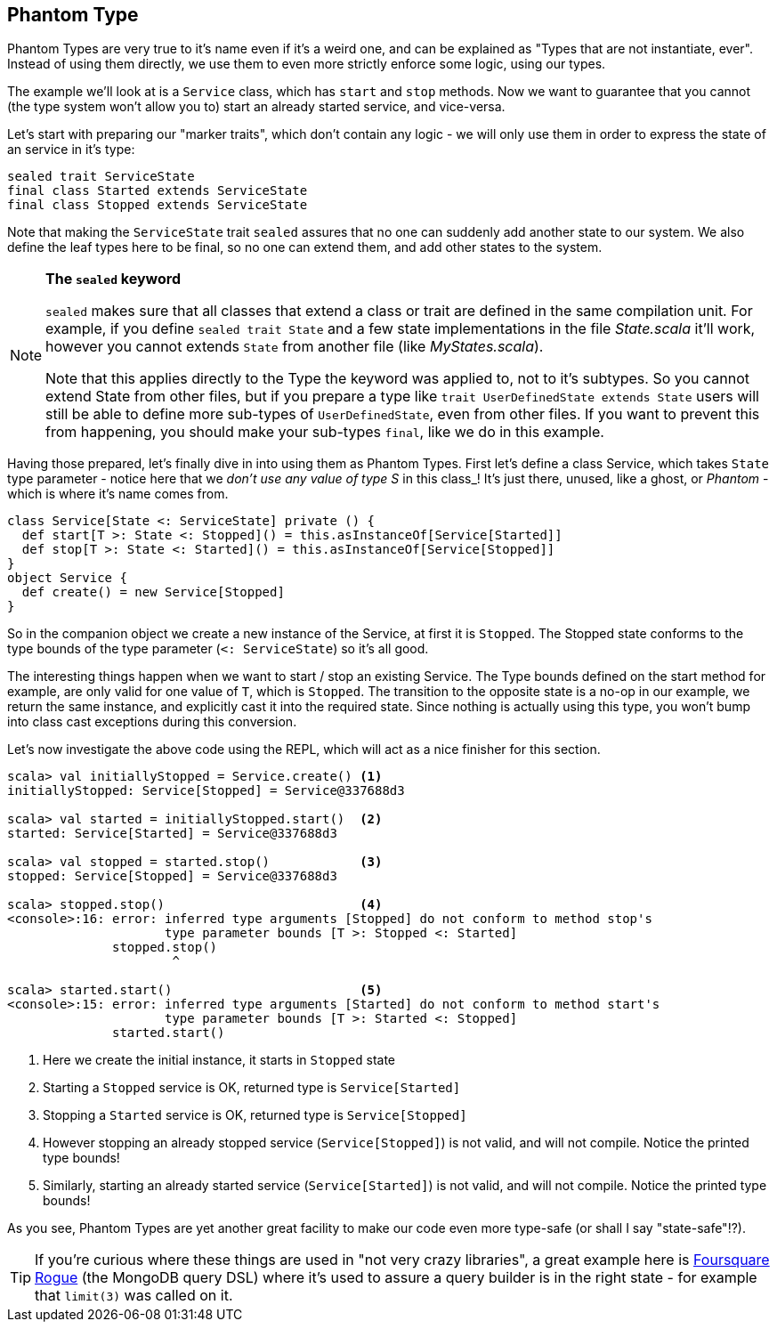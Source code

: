 == Phantom Type

Phantom Types are very true to it's name even if it's a weird one, and can be explained as "Types that are not instantiate, ever".
Instead of using them directly, we use them to even more strictly enforce some logic, using our types.

The example we'll look at is a `Service` class, which has `start` and `stop` methods. Now we want to guarantee that you cannot (the type system won't allow you to) start an already started service, and vice-versa.

Let's start with preparing our "marker traits", which don't contain any logic - we will only use them in order to express the state of an service in it's type:

```scala
sealed trait ServiceState
final class Started extends ServiceState
final class Stopped extends ServiceState
```

Note that making the `ServiceState` trait `sealed` assures that no one can suddenly add another state to our system.
We also define the leaf types here to be final, so no one can extend them, and add other states to the system.

[NOTE]
====
*The `sealed` keyword*

`sealed` makes sure that all classes that extend a class or trait are defined in the same compilation unit. For example, if you define `sealed trait State` and a few state implementations in the file _State.scala_ it'll work, however you cannot extends `State` from another file (like _MyStates.scala_).

Note that this applies directly to the Type the keyword was applied to, not to it's subtypes.
So you cannot extend State from other files, but if you prepare a type like `trait UserDefinedState extends State` 
users will still be able to define more sub-types of `UserDefinedState`, even from other files.
If you want to prevent this from happening, you should make your sub-types `final`, like we do in this example.
====

Having those prepared, let's finally dive in into using them as Phantom Types.
First let's define a class Service, which takes `State` type parameter - notice here that we _don't use any value of type S_ in this class_!
It's just there, unused, like a ghost, or _Phantom_ - which is where it's name comes from.

```scala
class Service[State <: ServiceState] private () {
  def start[T >: State <: Stopped]() = this.asInstanceOf[Service[Started]]
  def stop[T >: State <: Started]() = this.asInstanceOf[Service[Stopped]]
}
object Service {
  def create() = new Service[Stopped]
}
```

So in the companion object we create a new instance of the Service, at first it is `Stopped`.
The Stopped state conforms to the type bounds of the type parameter (`<: ServiceState`) so it's all good.

The interesting things happen when we want to start / stop an existing Service. The Type bounds defined on the start method for example,
are only valid for one value of `T`, which is `Stopped`. The transition to the opposite state is a no-op in our example, we return the same instance,
and explicitly cast it into the required state. Since nothing is actually using this type, you won't bump into class cast exceptions during this conversion.

Let's now investigate the above code using the REPL, which will act as a nice finisher for this section.

[source,scala]
----
scala> val initiallyStopped = Service.create() <1>
initiallyStopped: Service[Stopped] = Service@337688d3

scala> val started = initiallyStopped.start()  <2>
started: Service[Started] = Service@337688d3

scala> val stopped = started.stop()            <3>
stopped: Service[Stopped] = Service@337688d3

scala> stopped.stop()                          <4>
<console>:16: error: inferred type arguments [Stopped] do not conform to method stop's 
                     type parameter bounds [T >: Stopped <: Started]
              stopped.stop()
                      ^

scala> started.start()                         <5>
<console>:15: error: inferred type arguments [Started] do not conform to method start's 
                     type parameter bounds [T >: Started <: Stopped]
              started.start()
----
<1> Here we create the initial instance, it starts in `Stopped` state
<2> Starting a `Stopped` service is OK, returned type is `Service[Started]`
<3> Stopping a `Started` service is OK, returned type is `Service[Stopped]`
<4> However stopping an already stopped service (`Service[Stopped]`) is not valid, and will not compile. Notice the printed type bounds!
<5> Similarly, starting an already started service (`Service[Started]`) is not valid, and will not compile. Notice the printed type bounds!

As you see, Phantom Types are yet another great facility to make our code even more type-safe (or shall I say "state-safe"!?).

TIP: If you're curious where these things are used in "not very crazy libraries", a great example here is http://github.com/foursquare/rogue[Foursquare Rogue] (the MongoDB query DSL) where it's used to assure a query builder is in the right state - for example that `limit(3)` was called on it.

